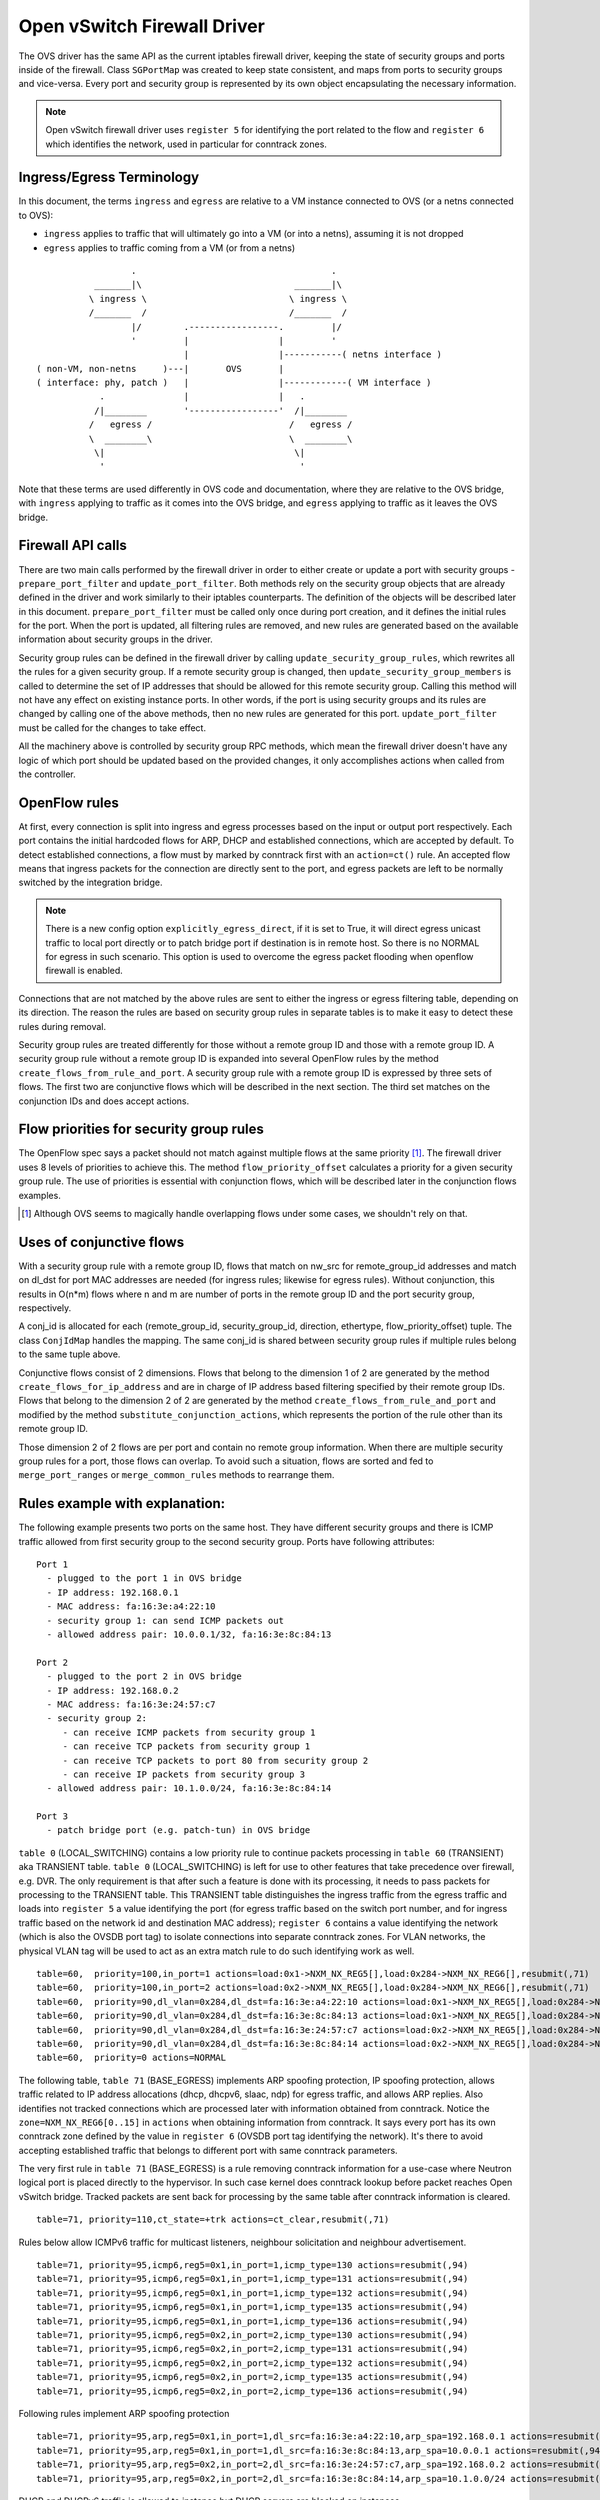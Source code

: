 ..
      Licensed under the Apache License, Version 2.0 (the "License"); you may
      not use this file except in compliance with the License. You may obtain
      a copy of the License at

          http://www.apache.org/licenses/LICENSE-2.0

      Unless required by applicable law or agreed to in writing, software
      distributed under the License is distributed on an "AS IS" BASIS, WITHOUT
      WARRANTIES OR CONDITIONS OF ANY KIND, either express or implied. See the
      License for the specific language governing permissions and limitations
      under the License.


      Convention for heading levels in Neutron devref:
      =======  Heading 0 (reserved for the title in a document)
      -------  Heading 1
      ~~~~~~~  Heading 2
      +++++++  Heading 3
      '''''''  Heading 4
      (Avoid deeper levels because they do not render well.)


Open vSwitch Firewall Driver
============================

The OVS driver has the same API as the current iptables firewall driver,
keeping the state of security groups and ports inside of the firewall.
Class ``SGPortMap`` was created to keep state consistent, and maps from ports
to security groups and vice-versa. Every port and security group is represented
by its own object encapsulating the necessary information.

.. note::

  Open vSwitch firewall driver uses ``register 5`` for identifying the port
  related to the flow and ``register 6`` which identifies the network, used
  in particular for conntrack zones.

Ingress/Egress Terminology
--------------------------

In this document, the terms ``ingress`` and ``egress`` are relative to
a VM instance connected to OVS (or a netns connected to OVS):

* ``ingress`` applies to traffic that will ultimately go into a VM (or into
  a netns), assuming it is not dropped

* ``egress`` applies to traffic coming from a VM (or from a netns)

::

                    .                                     .
             _______|\                             _______|\
            \ ingress \                           \ ingress \
            /_______  /                           /_______  /
                    |/        .-----------------.         |/
                    '         |                 |         '
                              |                 |-----------( netns interface )
  ( non-VM, non-netns     )---|       OVS       |
  ( interface: phy, patch )   |                 |------------( VM interface )
              .               |                 |   .
             /|________       '-----------------'  /|________
            /   egress /                          /   egress /
            \  ________\                          \  ________\
             \|                                    \|
              '                                     '

Note that these terms are used differently in OVS code and documentation, where
they are relative to the OVS bridge, with ``ingress`` applying to traffic as
it comes into the OVS bridge, and ``egress`` applying to traffic as it leaves
the OVS bridge.

Firewall API calls
------------------

There are two main calls performed by the firewall driver in order to either
create or update a port with security groups - ``prepare_port_filter`` and
``update_port_filter``. Both methods rely on the security group objects that
are already defined in the driver and work similarly to their iptables
counterparts. The definition of the objects will be described later in this
document. ``prepare_port_filter`` must be called only once during port
creation, and it defines the initial rules for the port. When the port is
updated, all filtering rules are removed, and new rules are generated based on
the available information about security groups in the driver.

Security group rules can be defined in the firewall driver by calling
``update_security_group_rules``, which rewrites all the rules for a given
security group. If a remote security group is changed, then
``update_security_group_members`` is called to determine the set of IP
addresses that should be allowed for this remote security group. Calling this
method will not have any effect on existing instance ports. In other words, if
the port is using security groups and its rules are changed by calling one of
the above methods, then no new rules are generated for this port.
``update_port_filter`` must be called for the changes to take effect.

All the machinery above is controlled by security group RPC methods, which mean
the firewall driver doesn't have any logic of which port should be updated
based on the provided changes, it only accomplishes actions when called from
the controller.


OpenFlow rules
--------------

At first, every connection is split into ingress and egress processes based on
the input or output port respectively. Each port contains the initial
hardcoded flows for ARP, DHCP and established connections, which are accepted
by default. To detect established connections, a flow must by marked by
conntrack first with an ``action=ct()`` rule. An accepted flow means that
ingress packets for the connection are directly sent to the port, and egress
packets are left to be normally switched by the integration bridge.

.. note::

  There is a new config option ``explicitly_egress_direct``, if it is set
  to True, it will direct egress unicast traffic to local port directly
  or to patch bridge port if destination is in remote host. So there is
  no NORMAL for egress in such scenario. This option is used to overcome
  the egress packet flooding when openflow firewall is enabled.

Connections that are not matched by the above rules are sent to either the
ingress or egress filtering table, depending on its direction. The reason the
rules are based on security group rules in separate tables is to make it easy
to detect these rules during removal.

Security group rules are treated differently for those without a
remote group ID and those with a remote group ID. A security group
rule without a remote group ID is expanded into several OpenFlow rules
by the method ``create_flows_from_rule_and_port``.  A security group
rule with a remote group ID is expressed by three sets of flows. The
first two are conjunctive flows which will be described in the next
section.  The third set matches on the conjunction IDs and does accept
actions.


Flow priorities for security group rules
----------------------------------------

The OpenFlow spec says a packet should not match against multiple
flows at the same priority [1]_. The firewall driver uses 8 levels of
priorities to achieve this. The method ``flow_priority_offset``
calculates a priority for a given security group rule.  The use of
priorities is essential with conjunction flows, which will be
described later in the conjunction flows examples.

.. [1] Although OVS seems to magically handle overlapping flows under
   some cases, we shouldn't rely on that.


Uses of conjunctive flows
-------------------------

With a security group rule with a remote group ID, flows that match on
nw_src for remote_group_id addresses and match on dl_dst for port MAC
addresses are needed (for ingress rules; likewise for egress
rules). Without conjunction, this results in O(n*m) flows where n and
m are number of ports in the remote group ID and the port security group,
respectively.

A conj_id is allocated for each (remote_group_id, security_group_id,
direction, ethertype, flow_priority_offset) tuple.  The class
``ConjIdMap`` handles the mapping. The same conj_id is shared between
security group rules if multiple rules belong to the same tuple above.

Conjunctive flows consist of 2 dimensions. Flows that belong to the
dimension 1 of 2 are generated by the method
``create_flows_for_ip_address`` and are in charge of IP address based
filtering specified by their remote group IDs. Flows that belong to
the dimension 2 of 2 are generated by the method
``create_flows_from_rule_and_port`` and modified by the method
``substitute_conjunction_actions``, which represents the portion of
the rule other than its remote group ID.

Those dimension 2 of 2 flows are per port and contain no remote group
information.  When there are multiple security group rules for a port,
those flows can overlap. To avoid such a situation, flows are sorted
and fed to ``merge_port_ranges`` or ``merge_common_rules`` methods to
rearrange them.


Rules example with explanation:
-------------------------------

The following example presents two ports on the same host. They have different
security groups and there is ICMP traffic allowed from first security group to
the second security group. Ports have following attributes:

::

 Port 1
   - plugged to the port 1 in OVS bridge
   - IP address: 192.168.0.1
   - MAC address: fa:16:3e:a4:22:10
   - security group 1: can send ICMP packets out
   - allowed address pair: 10.0.0.1/32, fa:16:3e:8c:84:13

 Port 2
   - plugged to the port 2 in OVS bridge
   - IP address: 192.168.0.2
   - MAC address: fa:16:3e:24:57:c7
   - security group 2:
      - can receive ICMP packets from security group 1
      - can receive TCP packets from security group 1
      - can receive TCP packets to port 80 from security group 2
      - can receive IP packets from security group 3
   - allowed address pair: 10.1.0.0/24, fa:16:3e:8c:84:14

 Port 3
   - patch bridge port (e.g. patch-tun) in OVS bridge

|table_0| contains a low priority rule to continue packets processing in
|table_60| aka TRANSIENT table. |table_0| is left for use to other
features that take precedence over firewall, e.g. DVR. The only requirement is
that after such a feature is done with its processing, it needs to pass packets
for processing to the TRANSIENT table. This TRANSIENT table distinguishes the
ingress traffic from the egress traffic and loads into ``register 5`` a value
identifying the port (for egress traffic based on the switch port number, and
for ingress traffic based on the network id and destination MAC address);
``register 6`` contains a value identifying the network (which is also the
OVSDB port tag) to isolate connections into separate conntrack zones.
For VLAN networks, the physical VLAN tag will be used to act as an extra
match rule to do such identifying work as well.

::

 table=60,  priority=100,in_port=1 actions=load:0x1->NXM_NX_REG5[],load:0x284->NXM_NX_REG6[],resubmit(,71)
 table=60,  priority=100,in_port=2 actions=load:0x2->NXM_NX_REG5[],load:0x284->NXM_NX_REG6[],resubmit(,71)
 table=60,  priority=90,dl_vlan=0x284,dl_dst=fa:16:3e:a4:22:10 actions=load:0x1->NXM_NX_REG5[],load:0x284->NXM_NX_REG6[],resubmit(,81)
 table=60,  priority=90,dl_vlan=0x284,dl_dst=fa:16:3e:8c:84:13 actions=load:0x1->NXM_NX_REG5[],load:0x284->NXM_NX_REG6[],resubmit(,81)
 table=60,  priority=90,dl_vlan=0x284,dl_dst=fa:16:3e:24:57:c7 actions=load:0x2->NXM_NX_REG5[],load:0x284->NXM_NX_REG6[],resubmit(,81)
 table=60,  priority=90,dl_vlan=0x284,dl_dst=fa:16:3e:8c:84:14 actions=load:0x2->NXM_NX_REG5[],load:0x284->NXM_NX_REG6[],resubmit(,81)
 table=60,  priority=0 actions=NORMAL

The following table, |table_71| implements ARP spoofing protection, IP spoofing
protection, allows traffic related to IP address allocations (dhcp, dhcpv6,
slaac, ndp) for egress traffic, and allows ARP replies. Also identifies not
tracked connections which are processed later with information obtained from
conntrack. Notice the ``zone=NXM_NX_REG6[0..15]`` in ``actions`` when obtaining
information from conntrack. It says every port has its own conntrack zone
defined by the value in ``register 6`` (OVSDB port tag identifying the network).
It's there to avoid accepting established traffic that belongs to different
port with same conntrack parameters.

The very first rule in |table_71| is a rule removing conntrack information
for a use-case where Neutron logical port is placed directly to the hypervisor.
In such case kernel does conntrack lookup before packet reaches Open vSwitch
bridge. Tracked packets are sent back for processing by the same table after
conntrack information is cleared.

::

 table=71, priority=110,ct_state=+trk actions=ct_clear,resubmit(,71)

Rules below allow ICMPv6 traffic for multicast listeners, neighbour
solicitation and neighbour advertisement.

::

 table=71, priority=95,icmp6,reg5=0x1,in_port=1,icmp_type=130 actions=resubmit(,94)
 table=71, priority=95,icmp6,reg5=0x1,in_port=1,icmp_type=131 actions=resubmit(,94)
 table=71, priority=95,icmp6,reg5=0x1,in_port=1,icmp_type=132 actions=resubmit(,94)
 table=71, priority=95,icmp6,reg5=0x1,in_port=1,icmp_type=135 actions=resubmit(,94)
 table=71, priority=95,icmp6,reg5=0x1,in_port=1,icmp_type=136 actions=resubmit(,94)
 table=71, priority=95,icmp6,reg5=0x2,in_port=2,icmp_type=130 actions=resubmit(,94)
 table=71, priority=95,icmp6,reg5=0x2,in_port=2,icmp_type=131 actions=resubmit(,94)
 table=71, priority=95,icmp6,reg5=0x2,in_port=2,icmp_type=132 actions=resubmit(,94)
 table=71, priority=95,icmp6,reg5=0x2,in_port=2,icmp_type=135 actions=resubmit(,94)
 table=71, priority=95,icmp6,reg5=0x2,in_port=2,icmp_type=136 actions=resubmit(,94)

Following rules implement ARP spoofing protection

::

 table=71, priority=95,arp,reg5=0x1,in_port=1,dl_src=fa:16:3e:a4:22:10,arp_spa=192.168.0.1 actions=resubmit(,94)
 table=71, priority=95,arp,reg5=0x1,in_port=1,dl_src=fa:16:3e:8c:84:13,arp_spa=10.0.0.1 actions=resubmit(,94)
 table=71, priority=95,arp,reg5=0x2,in_port=2,dl_src=fa:16:3e:24:57:c7,arp_spa=192.168.0.2 actions=resubmit(,94)
 table=71, priority=95,arp,reg5=0x2,in_port=2,dl_src=fa:16:3e:8c:84:14,arp_spa=10.1.0.0/24 actions=resubmit(,94)

DHCP and DHCPv6 traffic is allowed to instance but DHCP servers are blocked on
instances.

::

 table=71, priority=80,udp,reg5=0x1,in_port=1,tp_src=68,tp_dst=67 actions=resubmit(,73)
 table=71, priority=80,udp6,reg5=0x1,in_port=1,tp_src=546,tp_dst=547 actions=resubmit(,73)
 table=71, priority=70,udp,reg5=0x1,in_port=1,tp_src=67,tp_dst=68 actions=resubmit(,93)
 table=71, priority=70,udp6,reg5=0x1,in_port=1,tp_src=547,tp_dst=546 actions=resubmit(,93)
 table=71, priority=80,udp,reg5=0x2,in_port=2,tp_src=68,tp_dst=67 actions=resubmit(,73)
 table=71, priority=80,udp6,reg5=0x2,in_port=2,tp_src=546,tp_dst=547 actions=resubmit(,73)
 table=71, priority=70,udp,reg5=0x2,in_port=2,tp_src=67,tp_dst=68 actions=resubmit(,93)
 table=71, priority=70,udp6,reg5=0x2,in_port=2,tp_src=547,tp_dst=546 actions=resubmit(,93)

Flowing rules obtain conntrack information for valid IP and MAC address
combinations. All other packets are dropped.

::

 table=71, priority=65,ip,reg5=0x1,in_port=1,dl_src=fa:16:3e:a4:22:10,nw_src=192.168.0.1 actions=ct(table=72,zone=NXM_NX_REG6[0..15])
 table=71, priority=65,ip,reg5=0x1,in_port=1,dl_src=fa:16:3e:8c:84:13,nw_src=10.0.0.1 actions=ct(table=72,zone=NXM_NX_REG6[0..15])
 table=71, priority=65,ip,reg5=0x2,in_port=2,dl_src=fa:16:3e:24:57:c7,nw_src=192.168.0.2 actions=ct(table=72,zone=NXM_NX_REG6[0..15])
 table=71, priority=65,ip,reg5=0x2,in_port=2,dl_src=fa:16:3e:8c:84:14,nw_src=10.1.0.0/24 actions=ct(table=72,zone=NXM_NX_REG6[0..15])
 table=71, priority=65,ipv6,reg5=0x1,in_port=1,dl_src=fa:16:3e:a4:22:10,ipv6_src=fe80::f816:3eff:fea4:2210 actions=ct(table=72,zone=NXM_NX_REG6[0..15])
 table=71, priority=65,ipv6,reg5=0x2,in_port=2,dl_src=fa:16:3e:24:57:c7,ipv6_src=fe80::f816:3eff:fe24:57c7 actions=ct(table=72,zone=NXM_NX_REG6[0..15])
 table=71, priority=10,reg5=0x1,in_port=1 actions=resubmit(,93)
 table=71, priority=10,reg5=0x2,in_port=2 actions=resubmit(,93)
 table=71, priority=0 actions=drop


|table_72| accepts only established or related connections, and implements
rules defined by security groups. As this egress connection might also be an
ingress connection for some other port, it's not switched yet but eventually
processed by the ingress pipeline.

All established or new connections defined by security group rules are
``accepted``, which will be explained later. All invalid packets are dropped.
In the case below we allow all ICMP egress traffic.

::

 table=72, priority=75,ct_state=+est-rel-rpl,icmp,reg5=0x1 actions=resubmit(,73)
 table=72, priority=75,ct_state=+new-est,icmp,reg5=0x1 actions=resubmit(,73)
 table=72, priority=50,ct_state=+inv+trk actions=resubmit(,93)


Important on the flows below is the ``ct_mark=0x1``. Flows that
were marked as not existing anymore by rule introduced later will value this
value. Those are typically connections that were allowed by some security group
rule and the rule was removed.

::

 table=72, priority=50,ct_mark=0x1,reg5=0x1 actions=resubmit(,93)
 table=72, priority=50,ct_mark=0x1,reg5=0x2 actions=resubmit(,93)

All other connections that are not marked and are established or related are
allowed.

::

 table=72, priority=50,ct_state=+est-rel+rpl,ct_zone=644,ct_mark=0,reg5=0x1 actions=resubmit(,94)
 table=72, priority=50,ct_state=+est-rel+rpl,ct_zone=644,ct_mark=0,reg5=0x2 actions=resubmit(,94)
 table=72, priority=50,ct_state=-new-est+rel-inv,ct_zone=644,ct_mark=0,reg5=0x1 actions=resubmit(,94)
 table=72, priority=50,ct_state=-new-est+rel-inv,ct_zone=644,ct_mark=0,reg5=0x2 actions=resubmit(,94)

In the following, flows are marked established connections that weren't matched
in the previous flows, which means they don't have accepting security group
rule anymore.

::

 table=72, priority=40,ct_state=-est,reg5=0x1 actions=resubmit(,93)
 table=72, priority=40,ct_state=+est,reg5=0x1 actions=ct(commit,zone=NXM_NX_REG6[0..15],exec(load:0x1->NXM_NX_CT_MARK[]))
 table=72, priority=40,ct_state=-est,reg5=0x2 actions=resubmit(,93)
 table=72, priority=40,ct_state=+est,reg5=0x2 actions=ct(commit,zone=NXM_NX_REG6[0..15],exec(load:0x1->NXM_NX_CT_MARK[]))
 table=72, priority=0 actions=drop

In following |table_73| are all detected ingress connections sent to ingress
pipeline. Since the connection was already accepted by egress pipeline, all
remaining egress connections are sent to normal flood'n'learn switching
in |table_94|.

::

 table=73, priority=100,reg6=0x284,dl_dst=fa:16:3e:a4:22:10 actions=load:0x1->NXM_NX_REG5[],resubmit(,81)
 table=73, priority=100,reg6=0x284,dl_dst=fa:16:3e:8c:84:13 actions=load:0x1->NXM_NX_REG5[],resubmit(,81)
 table=73, priority=100,reg6=0x284,dl_dst=fa:16:3e:24:57:c7 actions=load:0x2->NXM_NX_REG5[],resubmit(,81)
 table=73, priority=100,reg6=0x284,dl_dst=fa:16:3e:8c:84:14 actions=load:0x2->NXM_NX_REG5[],resubmit(,81)
 table=73, priority=90,ct_state=+new-est,reg5=0x1 actions=ct(commit,zone=NXM_NX_REG6[0..15]),resubmit(,91)
 table=73, priority=90,ct_state=+new-est,reg5=0x2 actions=ct(commit,zone=NXM_NX_REG6[0..15]),resubmit(,91)
 table=73, priority=80,reg5=0x1 actions=resubmit(,94)
 table=73, priority=80,reg5=0x2 actions=resubmit(,94)
 table=73, priority=0 actions=drop

|table_81| is similar to |table_71|, allows basic ingress traffic for
obtaining IP address and ARP queries. Note that vlan tag must be removed by
adding ``strip_vlan`` to actions list, prior to injecting packet directly to
port. Not tracked packets are sent to obtain conntrack information.

::

 table=81, priority=100,arp,reg5=0x1 actions=strip_vlan,output:1
 table=81, priority=100,arp,reg5=0x2 actions=strip_vlan,output:2
 table=81, priority=100,icmp6,reg5=0x1,icmp_type=130 actions=strip_vlan,output:1
 table=81, priority=100,icmp6,reg5=0x1,icmp_type=131 actions=strip_vlan,output:1
 table=81, priority=100,icmp6,reg5=0x1,icmp_type=132 actions=strip_vlan,output:1
 table=81, priority=100,icmp6,reg5=0x1,icmp_type=135 actions=strip_vlan,output:1
 table=81, priority=100,icmp6,reg5=0x1,icmp_type=136 actions=strip_vlan,output:1
 table=81, priority=100,icmp6,reg5=0x2,icmp_type=130 actions=strip_vlan,output:2
 table=81, priority=100,icmp6,reg5=0x2,icmp_type=131 actions=strip_vlan,output:2
 table=81, priority=100,icmp6,reg5=0x2,icmp_type=132 actions=strip_vlan,output:2
 table=81, priority=100,icmp6,reg5=0x2,icmp_type=135 actions=strip_vlan,output:2
 table=81, priority=100,icmp6,reg5=0x2,icmp_type=136 actions=strip_vlan,output:2
 table=81, priority=95,udp,reg5=0x1,tp_src=67,tp_dst=68 actions=strip_vlan,output:1
 table=81, priority=95,udp6,reg5=0x1,tp_src=547,tp_dst=546 actions=strip_vlan,output:1
 table=81, priority=95,udp,reg5=0x2,tp_src=67,tp_dst=68 actions=strip_vlan,output:2
 table=81, priority=95,udp6,reg5=0x2,tp_src=547,tp_dst=546 actions=strip_vlan,output:2
 table=81, priority=90,ct_state=-trk,ip,reg5=0x1 actions=ct(table=82,zone=NXM_NX_REG6[0..15])
 table=81, priority=90,ct_state=-trk,ipv6,reg5=0x1 actions=ct(table=82,zone=NXM_NX_REG6[0..15])
 table=81, priority=90,ct_state=-trk,ip,reg5=0x2 actions=ct(table=82,zone=NXM_NX_REG6[0..15])
 table=81, priority=90,ct_state=-trk,ipv6,reg5=0x2 actions=ct(table=82,zone=NXM_NX_REG6[0..15])
 table=81, priority=80,ct_state=+trk,reg5=0x1 actions=resubmit(,82)
 table=81, priority=80,ct_state=+trk,reg5=0x2 actions=resubmit(,82)
 table=81, priority=0 actions=drop

Similarly to |table_72|, |table_82| accepts established and related
connections. In this case we allow all ICMP traffic coming from
``security group 1`` which is in this case only ``port 1``.
The first four flows match on the IP addresses, and the
next two flows match on the ICMP protocol.
These six flows define conjunction flows, and the next two define actions for
them.

::

 table=82, priority=71,ct_state=+est-rel-rpl,ip,reg6=0x284,nw_src=192.168.0.1 actions=conjunction(18,1/2)
 table=82, priority=71,ct_state=+est-rel-rpl,ip,reg6=0x284,nw_src=10.0.0.1 actions=conjunction(18,1/2)
 table=82, priority=71,ct_state=+new-est,ip,reg6=0x284,nw_src=192.168.0.1 actions=conjunction(19,1/2)
 table=82, priority=71,ct_state=+new-est,ip,reg6=0x284,nw_src=10.0.0.1 actions=conjunction(19,1/2)
 table=82, priority=71,ct_state=+est-rel-rpl,icmp,reg5=0x2 actions=conjunction(18,2/2)
 table=82, priority=71,ct_state=+new-est,icmp,reg5=0x2 actions=conjunction(19,2/2)
 table=82, priority=71,conj_id=18,ct_state=+est-rel-rpl,ip,reg5=0x2 actions=strip_vlan,output:2
 table=82, priority=71,conj_id=19,ct_state=+new-est,ip,reg5=0x2 actions=ct(commit,zone=NXM_NX_REG6[0..15]),strip_vlan,output:2,resubmit(,92)
 table=82, priority=50,ct_state=+inv+trk actions=resubmit(,93)

There are some more security group rules with remote group IDs. Next
we look at TCP related ones. Excerpt of flows that correspond to those
rules are:

::

 table=82, priority=73,ct_state=+est-rel-rpl,tcp,reg5=0x2,tp_dst=0x60/0xffe0 actions=conjunction(22,2/2)
 table=82, priority=73,ct_state=+new-est,tcp,reg5=0x2,tp_dst=0x60/0xffe0 actions=conjunction(23,2/2)
 table=82, priority=73,ct_state=+est-rel-rpl,tcp,reg5=0x2,tp_dst=0x40/0xfff0 actions=conjunction(22,2/2)
 table=82, priority=73,ct_state=+new-est,tcp,reg5=0x2,tp_dst=0x40/0xfff0 actions=conjunction(23,2/2)
 table=82, priority=73,ct_state=+est-rel-rpl,tcp,reg5=0x2,tp_dst=0x58/0xfff8 actions=conjunction(22,2/2)
 table=82, priority=73,ct_state=+new-est,tcp,reg5=0x2,tp_dst=0x58/0xfff8 actions=conjunction(23,2/2)
 table=82, priority=73,ct_state=+est-rel-rpl,tcp,reg5=0x2,tp_dst=0x54/0xfffc actions=conjunction(22,2/2)
 table=82, priority=73,ct_state=+new-est,tcp,reg5=0x2,tp_dst=0x54/0xfffc actions=conjunction(23,2/2)
 table=82, priority=73,ct_state=+est-rel-rpl,tcp,reg5=0x2,tp_dst=0x52/0xfffe actions=conjunction(22,2/2)
 table=82, priority=73,ct_state=+new-est,tcp,reg5=0x2,tp_dst=0x52/0xfffe actions=conjunction(23,2/2)
 table=82, priority=73,ct_state=+est-rel-rpl,tcp,reg5=0x2,tp_dst=80 actions=conjunction(22,2/2),conjunction(14,2/2)
 table=82, priority=73,ct_state=+est-rel-rpl,tcp,reg5=0x2,tp_dst=81 actions=conjunction(22,2/2)
 table=82, priority=73,ct_state=+new-est,tcp,reg5=0x2,tp_dst=80 actions=conjunction(23,2/2),conjunction(15,2/2)
 table=82, priority=73,ct_state=+new-est,tcp,reg5=0x2,tp_dst=81 actions=conjunction(23,2/2)

Only dimension 2/2 flows are shown here, as the other are similar to
the previous ICMP example. There are many more flows but only the port
ranges that covers from 64 to 127 are shown for brevity.

The conjunction IDs 14 and 15 correspond to packets from the security
group 1, and the conjunction IDs 22 and 23 correspond to those from
the security group 2. These flows are from the following security group rules,

::

      - can receive TCP packets from security group 1
      - can receive TCP packets to port 80 from security group 2

and these rules have been processed by ``merge_port_ranges`` into:

::

      - can receive TCP packets to port != 80 from security group 1
      - can receive TCP packets to port 80 from security group 1 or 2

before translating to flows so that there is only one matching flow
even when the TCP destination port is 80.

The remaining is a L4 protocol agnostic rule.

::

 table=82, priority=70,ct_state=+est-rel-rpl,ip,reg5=0x2 actions=conjunction(24,2/2)
 table=82, priority=70,ct_state=+new-est,ip,reg5=0x2 actions=conjunction(25,2/2)

Any IP packet that matches the previous TCP flows matches one of these
flows, but the corresponding security group rules have different
remote group IDs.  Unlike the above TCP example, there's no convenient
way of expressing ``protocol != TCP`` or ``icmp_code != 1``.  So the
OVS firewall uses a different priority than the previous TCP flows so
as not to mix them up.

The mechanism for dropping connections that are not allowed anymore is the
same as in |table_72|.

::

 table=82, priority=50,ct_mark=0x1,reg5=0x1 actions=resubmit(,93)
 table=82, priority=50,ct_mark=0x1,reg5=0x2 actions=resubmit(,93)
 table=82, priority=50,ct_state=+est-rel+rpl,ct_zone=644,ct_mark=0,reg5=0x1 actions=strip_vlan,output:1
 table=82, priority=50,ct_state=+est-rel+rpl,ct_zone=644,ct_mark=0,reg5=0x2 actions=strip_vlan,output:2
 table=82, priority=50,ct_state=-new-est+rel-inv,ct_zone=644,ct_mark=0,reg5=0x1 actions=strip_vlan,output:1
 table=82, priority=50,ct_state=-new-est+rel-inv,ct_zone=644,ct_mark=0,reg5=0x2 actions=strip_vlan,output:2
 table=82, priority=40,ct_state=-est,reg5=0x1 actions=resubmit(,93)
 table=82, priority=40,ct_state=+est,reg5=0x1 actions=ct(commit,zone=NXM_NX_REG6[0..15],exec(load:0x1->NXM_NX_CT_MARK[]))
 table=82, priority=40,ct_state=-est,reg5=0x2 actions=resubmit(,93)
 table=82, priority=40,ct_state=+est,reg5=0x2 actions=ct(commit,zone=NXM_NX_REG6[0..15],exec(load:0x1->NXM_NX_CT_MARK[]))
 table=82, priority=0 actions=drop


.. note::

  Conntrack zones on a single node are now based on the network to which
  a port is plugged in. That makes a difference between traffic on hypervisor
  only and east-west traffic. For example, if a port has a VIP that was
  migrated to a port on a different node, then the new port won't contain
  conntrack information about previous traffic that happened with VIP.

By default the |table_94| will have one single flow like this:

::

  table=94, priority=1 actions=NORMAL

If ``explicitly_egress_direct`` is set to True, flows of |table_94|
will be:

::

  table=94, priority=12,reg6=0x284,dl_dst=fa:16:3e:a4:22:10 actions=output:1
  table=94, priority=12,reg6=0x284,dl_dst=fa:16:3e:24:57:c7 actions=output:2
  table=94, priority=10,reg6=0x284,dl_src=fa:16:3e:a4:22:10,dl_dst=00:00:00:00:00:00/01:00:00:00:00:00 actions=push_vlan:0x8100,set_field:0x1->vlan_vid,output:3
  table=94, priority=10,reg6=0x284,dl_src=fa:16:3e:24:57:c7,dl_dst=00:00:00:00:00:00/01:00:00:00:00:00 actions=push_vlan:0x8100,set_field:0x1->vlan_vid,output:3
  table=94, priority=1 actions=NORMAL

OVS firewall integration points
-------------------------------

There are three tables where packets are sent once after going through the OVS
firewall pipeline. The tables can be used by other mechanisms that are supposed
to work with the OVS firewall, typically L2 agent extensions.

Egress pipeline
~~~~~~~~~~~~~~~

Packets are sent to |table_91| and |table_94| when they are considered accepted
by the egress pipeline, and they will be processed so that they are forwarded
to their destination by being submitted to a NORMAL action, that results in
Ethernet flood/learn processing.

Two tables are used to differentiate between the first packets of a connection
and the following packets. This was introduced for performance reasons to
allow the logging extension to only log the first packets of a connection.
Only the first accepted packet of each connection session will go to |table_91|
and the following ones will go to |table_94|.

Note that |table_91| merely resubmits to |table_94| that contains the actual
NORMAL action; this allows to have a single place where the NORMAL action can
be overridden by other components (currently used by ``networking-bagpipe``
driver for ``networking-bgpvpn``).

Ingress pipeline
~~~~~~~~~~~~~~~~

The first packet of each connection accepted by the ingress pipeline is sent
to |table_92|. The default action in this table is DROP because at this point
the packets have already been delivered to their destination port. This
integration point is essentially provided for the logging extension.

Packets are sent to |table_93| if processing by the ingress filtering
concluded that they should be dropped.

Upgrade path from iptables hybrid driver
----------------------------------------

During an upgrade, the agent will need to re-plug each instance's tap device
into the integration bridge while trying to not break existing connections. One
of the following approaches can be taken:

1) Pause the running instance in order to prevent a short period of time where
its network interface does not have firewall rules. This can happen due to
the firewall driver calling OVS to obtain information about OVS the port. Once
the instance is paused and no traffic is flowing, we can delete the qvo
interface from integration bridge, detach the tap device from the qbr bridge
and plug the tap device back into the integration bridge. Once this is done,
the firewall rules are applied for the OVS tap interface and the instance is
started from its paused state.

2) Set drop rules for the instance's tap interface, delete the qbr bridge and
related veths, plug the tap device into the integration bridge, apply the OVS
firewall rules and finally remove the drop rules for the instance.

3) Compute nodes can be upgraded one at a time. A free node can be switched to
use the OVS firewall, and instances from other nodes can be live-migrated to
it. Once the first node is evacuated, its firewall driver can be then be
switched to the OVS driver.

.. |table_0| replace:: ``table 0`` (LOCAL_SWITCHING)
.. |table_60| replace:: ``table 60`` (TRANSIENT)
.. |table_71| replace:: ``table 71`` (BASE_EGRESS)
.. |table_72| replace:: ``table 72`` (RULES_EGRESS)
.. |table_73| replace:: ``table 73`` (ACCEPT_OR_INGRESS)
.. |table_81| replace:: ``table 81`` (BASE_INGRESS)
.. |table_82| replace:: ``table 82`` (RULES_INGRESS)
.. |table_91| replace:: ``table 91`` (ACCEPTED_EGRESS_TRAFFIC)
.. |table_92| replace:: ``table 92`` (ACCEPTED_INGRESS_TRAFFIC)
.. |table_93| replace:: ``table 93`` (DROPPED_TRAFFIC)
.. |table_94| replace:: ``table 94`` (ACCEPTED_EGRESS_TRAFFIC_NORMAL)
